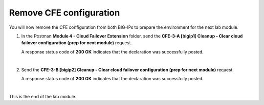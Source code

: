 Remove CFE configuration
================================================================================

You will now remove the CFE configuration from both BIG-IPs to prepare the environment for the next lab module.

#. In the Postman **Module 4 - Cloud Failover Extension** folder, send the **CFE-3-A [bigip1] Cleanup - Clear cloud failover configuration (prep for next module)** request.

   A response status code of **200 OK** indicates that the declaration was successfully posted.

   .. image:: ./images/cfe-postman-cleanup-3a.png
      :align: left
      :scale: 90%

   |

#. Send the **CFE-3-B [bigip2] Cleanup - Clear cloud failover configuration (prep for next module)** request.

   A response status code of **200 OK** indicates that the declaration was successfully posted.

|

This is the end of the lab module.
